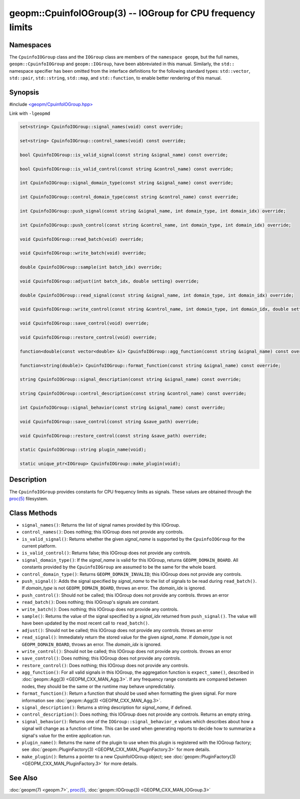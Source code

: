 
geopm::CpuinfoIOGroup(3) -- IOGroup for CPU frequency limits
============================================================


Namespaces
----------

The ``CpuinfoIOGroup`` class and the ``IOGroup`` class are members of
the ``namespace geopm``, but the full names, ``geopm::CpuinfoIOGroup`` and
``geopm::IOGroup``, have been abbreviated in this manual.
Similarly, the ``std::`` namespace specifier has been omitted from the
interface definitions for the following standard types: ``std::vector``\ ,
``std::pair``\ , ``std::string``\ , ``std::map``\ , and ``std::function``\ , to enable
better rendering of this manual.

Synopsis
--------

#include `<geopm/CpuinfoIOGroup.hpp> <https://github.com/geopm/geopm/blob/dev/service/src/CpuinfoIOGroup.hpp>`_

Link with ``-lgeopmd``


.. code-block:: c++

       set<string> CpuinfoIOGroup::signal_names(void) const override;

       set<string> CpuinfoIOGroup::control_names(void) const override;

       bool CpuinfoIOGroup::is_valid_signal(const string &signal_name) const override;

       bool CpuinfoIOGroup::is_valid_control(const string &control_name) const override;

       int CpuinfoIOGroup::signal_domain_type(const string &signal_name) const override;

       int CpuinfoIOGroup::control_domain_type(const string &control_name) const override;

       int CpuinfoIOGroup::push_signal(const string &signal_name, int domain_type, int domain_idx) override;

       int CpuinfoIOGroup::push_control(const string &control_name, int domain_type, int domain_idx) override;

       void CpuinfoIOGroup::read_batch(void) override;

       void CpuinfoIOGroup::write_batch(void) override;

       double CpuinfoIOGroup::sample(int batch_idx) override;

       void CpuinfoIOGroup::adjust(int batch_idx, double setting) override;

       double CpuinfoIOGroup::read_signal(const string &signal_name, int domain_type, int domain_idx) override;

       void CpuinfoIOGroup::write_control(const string &control_name, int domain_type, int domain_idx, double setting) override;

       void CpuinfoIOGroup::save_control(void) override;

       void CpuinfoIOGroup::restore_control(void) override;

       function<double(const vector<double> &)> CpuinfoIOGroup::agg_function(const string &signal_name) const override;

       function<string(double)> CpuinfoIOGroup::format_function(const string &signal_name) const override;

       string CpuinfoIOGroup::signal_description(const string &signal_name) const override;

       string CpuinfoIOGroup::control_description(const string &control_name) const override;

       int CpuinfoIOGroup::signal_behavior(const string &signal_name) const override;

       void CpuinfoIOGroup::save_control(const string &save_path) override;

       void CpuinfoIOGroup::restore_control(const string &save_path) override;

       static CpuinfoIOGroup::string plugin_name(void);

       static unique_ptr<IOGroup> CpuinfoIOGroup::make_plugin(void);

Description
-----------

The ``CpuinfoIOGroup`` provides constants for CPU frequency limits as
signals.  These values are obtained through the `proc(5) <https://man7.org/linux/man-pages/man5/proc.5.html>`_ filesystem.

Class Methods
-------------


*
  ``signal_names()``:
  Returns the list of signal names provided by this IOGroup.

*
  ``control_names()``:
  Does nothing; this IOGroup does not provide any controls.

*
  ``is_valid_signal()``:
  Returns whether the given *signal_name* is supported by the
  ``CpuinfoIOGroup`` for the current platform.

*
  ``is_valid_control()``:
  Returns false; this IOGroup does not provide any controls.

*
  ``signal_domain_type()``:
  If the *signal_name* is valid for this IOGroup, returns ``GEOPM_DOMAIN_BOARD``.
  All constants provided by the ``CpuinfoIOGroup`` are assumed to be the same for the whole board.

*
  ``control_domain_type()``:
  Returns ``GEOPM_DOMAIN_INVALID``; this IOGroup does not provide any controls.

*
  ``push_signal()``:
  Adds the signal specified by *signal_name* to the list of signals
  to be read during ``read_batch()``.  If *domain_type* is not
  ``GEOPM_DOMAIN_BOARD``, throws an error.  The *domain_idx* is ignored.

*
  ``push_control()``:
  Should not be called; this IOGroup does not provide any controls.
  throws an error

*
  ``read_batch()``:
  Does nothing; this IOGroup's signals are constant.

*
  ``write_batch()``:
  Does nothing; this IOGroup does not provide any controls.

*
  ``sample()``:
  Returns the value of the signal specified by a *signal_idx*
  returned from ``push_signal()``.  The value will have been updated by
  the most recent call to ``read_batch()``.

*
  ``adjust()``:
  Should not be called; this IOGroup does not provide any controls.
  throws an error

*
  ``read_signal()``:
  Immediately return the stored value for the given *signal_name*.
  If *domain_type* is not ``GEOPM_DOMAIN_BOARD``, throws an error.  The *domain_idx*
  is ignored.

*
  ``write_control()``:
  Should not be called; this IOGroup does not provide any controls.
  throws an error

*
  ``save_control()``:
  Does nothing; this IOGroup does not provide any controls.

*
  ``restore_control()``:
  Does nothing; this IOGroup does not provide any controls.

*
  ``agg_function()``:
  For all valid signals in this IOGroup, the aggregation function is
  ``expect_same()``, described in :doc:`geopm::Agg(3) <GEOPM_CXX_MAN_Agg.3>`.  If any frequency
  range constants are compared between nodes, they should be the
  same or the runtime may behave unpredictably.

*
  ``format_function()``:
  Return a function that should be used when formatting the given
  signal.  For more information see :doc:`geopm::Agg(3) <GEOPM_CXX_MAN_Agg.3>`.

*
  ``signal_description()``:
  Returns a string description for *signal_name*, if defined.

*
  ``control_description()``:
  Does nothing; this IOGroup does not provide any controls.
  Returns an empty string.

*
  ``signal_behavior()``:
  Returns one of the ``IOGroup::signal_behavior_e`` values which
  describes about how a signal will change as a function of time.
  This can be used when generating reports to decide how to
  summarize a signal's value for the entire application run.

*
  ``plugin_name()``:
  Returns the name of the plugin to use when this plugin is
  registered with the IOGroup factory; see
  :doc:`geopm::PluginFactory(3) <GEOPM_CXX_MAN_PluginFactory.3>` for more details.

*
  ``make_plugin()``:
  Returns a pointer to a new CpuinfoIOGroup object; see
  :doc:`geopm::PluginFactory(3) <GEOPM_CXX_MAN_PluginFactory.3>` for more details.

See Also
--------

:doc:`geopm(7) <geopm.7>`\ ,
`proc(5) <https://man7.org/linux/man-pages/man5/proc.5.html>`_\ ,
:doc:`geopm::IOGroup(3) <GEOPM_CXX_MAN_IOGroup.3>`
